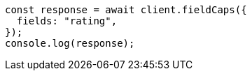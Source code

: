 // This file is autogenerated, DO NOT EDIT
// Use `node scripts/generate-docs-examples.js` to generate the docs examples

[source, js]
----
const response = await client.fieldCaps({
  fields: "rating",
});
console.log(response);
----
